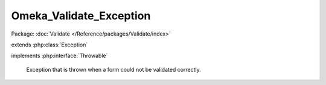 ------------------------
Omeka_Validate_Exception
------------------------

Package: :doc:`Validate </Reference/packages/Validate/index>`

.. php:class:: Omeka_Validate_Exception

extends :php:class:`Exception`

implements :php:interface:`Throwable`

    Exception that is thrown when a form could not be validated correctly.

    .. php:attr:: _errors

        protected string

        Message representing form errors.

    .. php:attr:: message

        protected

    .. php:attr:: code

        protected

    .. php:attr:: file

        protected

    .. php:attr:: line

        protected

    .. php:method:: __construct($errors)

        :param $errors:
        :returns: void

    .. php:method:: getErrors()

        Get the error message that caused this exception.

        :returns: string

    .. php:method:: __clone()

    .. php:method:: __wakeup()

    .. php:method:: getMessage()

    .. php:method:: getCode()

    .. php:method:: getFile()

    .. php:method:: getLine()

    .. php:method:: getTrace()

    .. php:method:: getPrevious()

    .. php:method:: getTraceAsString()

    .. php:method:: __toString()
